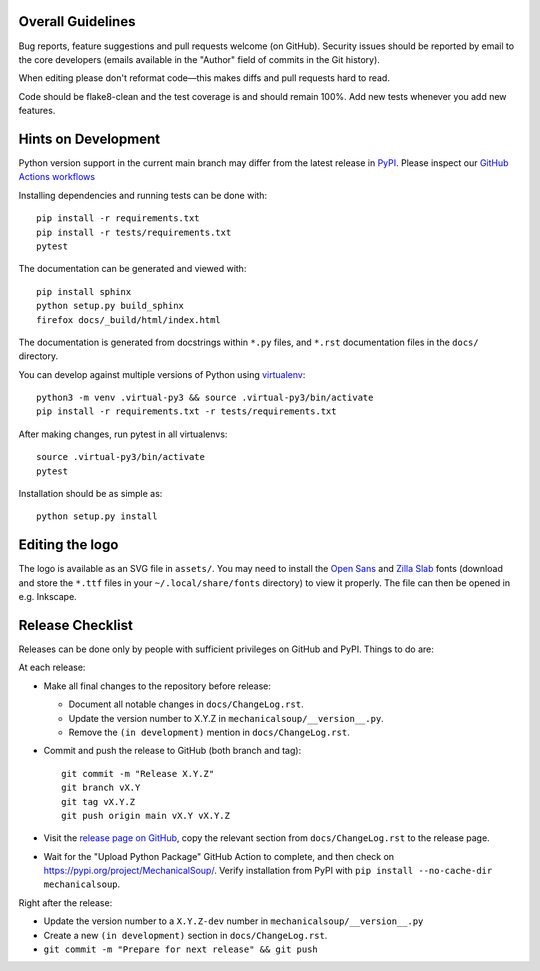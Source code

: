 Overall Guidelines
------------------

Bug reports, feature suggestions and pull requests welcome (on
GitHub). Security issues should be reported by email to the core
developers (emails available in the "Author" field of commits in the
Git history).

When editing please don't reformat code—this makes diffs and pull
requests hard to read.

Code should be flake8-clean and the test coverage is and should remain
100%. Add new tests whenever you add new features.

Hints on Development
--------------------

|Build Status|
|Coverage Status|
|Documentation Status|
|CII Best Practices|

Python version support in the current main branch may differ from the
latest release in
`PyPI <https://pypi.python.org/pypi/MechanicalSoup/>`__. Please inspect our
`GitHub Actions workflows <https://github.com/MechanicalSoup/MechanicalSoup/actions>`__

Installing dependencies and running tests can be done with:

::

    pip install -r requirements.txt
    pip install -r tests/requirements.txt
    pytest

The documentation can be generated and viewed with:

::

    pip install sphinx
    python setup.py build_sphinx
    firefox docs/_build/html/index.html

The documentation is generated from docstrings within ``*.py`` files,
and ``*.rst`` documentation files in the ``docs/`` directory.

You can develop against multiple versions of Python using
`virtualenv <https://packaging.python.org/tutorials/installing-packages/#creating-virtual-environments>`__:

::

    python3 -m venv .virtual-py3 && source .virtual-py3/bin/activate
    pip install -r requirements.txt -r tests/requirements.txt

After making changes, run pytest in all virtualenvs:

::

    source .virtual-py3/bin/activate
    pytest

Installation should be as simple as:

::

    python setup.py install

Editing the logo
----------------

The logo is available as an SVG file in ``assets/``. You may need to
install the `Open Sans
<https://fonts.google.com/specimen/Open+Sans>`__ and `Zilla Slab
<https://fonts.google.com/specimen/Zilla+Slab>`__ fonts (download and
store the ``*.ttf`` files in your ``~/.local/share/fonts`` directory)
to view it properly. The file can then be opened in e.g. Inkscape.

Release Checklist
-----------------

Releases can be done only by people with sufficient privileges on
GitHub and PyPI. Things to do are:

At each release:

-  Make all final changes to the repository before release:

   - Document all notable changes in ``docs/ChangeLog.rst``.
   - Update the version number to X.Y.Z in ``mechanicalsoup/__version__.py``.
   - Remove the ``(in development)`` mention in ``docs/ChangeLog.rst``.

- Commit and push the release to GitHub (both branch and tag)::

    git commit -m "Release X.Y.Z"
    git branch vX.Y
    git tag vX.Y.Z
    git push origin main vX.Y vX.Y.Z

- Visit the `release page on GitHub
  <https://github.com/MechanicalSoup/MechanicalSoup/releases>`__, copy
  the relevant section from ``docs/ChangeLog.rst`` to the release
  page.

- Wait for the "Upload Python Package" GitHub Action to complete, and then
  check on https://pypi.org/project/MechanicalSoup/. Verify installation
  from PyPI with ``pip install --no-cache-dir mechanicalsoup``.

Right after the release:

- Update the version number to a ``X.Y.Z-dev`` number in
  ``mechanicalsoup/__version__.py``
- Create a new ``(in development)`` section in ``docs/ChangeLog.rst``.
- ``git commit -m "Prepare for next release" && git push``

.. |Build Status| image:: https://github.com/MechanicalSoup/MechanicalSoup/actions/workflows/python-package.yml/badge.svg?branch=main
   :target: https://github.com/MechanicalSoup/MechanicalSoup/actions/workflows/python-package.yml?query=branch%3Amain
.. |Coverage Status| image:: https://codecov.io/gh/MechanicalSoup/MechanicalSoup/branch/main/graph/badge.svg
   :target: https://codecov.io/gh/MechanicalSoup/MechanicalSoup
.. |Documentation Status| image:: https://readthedocs.org/projects/mechanicalsoup/badge/?version=latest
   :target: https://mechanicalsoup.readthedocs.io/en/latest/?badge=latest
.. |CII Best Practices| image:: https://bestpractices.coreinfrastructure.org/projects/1334/badge
   :target: https://bestpractices.coreinfrastructure.org/projects/1334
